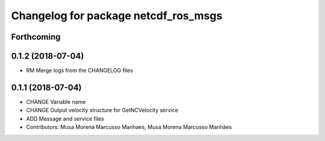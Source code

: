 ^^^^^^^^^^^^^^^^^^^^^^^^^^^^^^^^^^^^^
Changelog for package netcdf_ros_msgs
^^^^^^^^^^^^^^^^^^^^^^^^^^^^^^^^^^^^^

Forthcoming
-----------

0.1.2 (2018-07-04)
------------------
* RM Merge logs from the CHANGELOG files

0.1.1 (2018-07-04)
------------------
* CHANGE Variable name
* CHANGE Output velocity structure for GetNCVelocity service
* ADD Message and service files
* Contributors: Musa Morena Marcusso Manhaes, Musa Morena Marcusso Manhães
